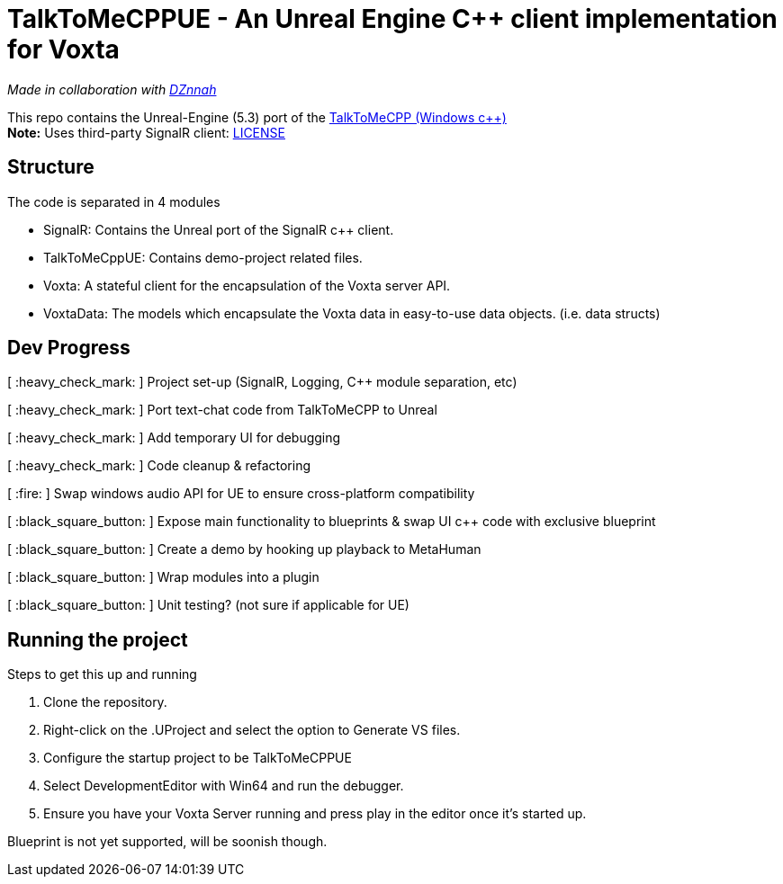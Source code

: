 = TalkToMeCPPUE - An Unreal Engine C++ client implementation for Voxta

_Made in collaboration with https://twitter.com/DZnnah[DZnnah]_

This repo contains the Unreal-Engine (5.3) port of the https://github.com/grrimgrriefer/TalkToMeCPP[TalkToMeCPP (Windows c++)] +
*Note:* Uses third-party SignalR client: link:Source/SignalR/License.txt[LICENSE]

== Structure

.The code is separated in 4 modules
* SignalR: Contains the Unreal port of the SignalR c++ client.
* TalkToMeCppUE: Contains demo-project related files.
* Voxta: A stateful client for the encapsulation of the Voxta server API.
* VoxtaData: The models which encapsulate the Voxta data in easy-to-use data objects. (i.e. data structs)

== Dev Progress

[ :heavy_check_mark: ]   Project set-up (SignalR, Logging, C++ module separation, etc)

[ :heavy_check_mark: ]   Port text-chat code from TalkToMeCPP to Unreal

[ :heavy_check_mark: ]   Add temporary UI for debugging

[ :heavy_check_mark: ]   Code cleanup & refactoring

[ :fire: ]   Swap windows audio API for UE to ensure cross-platform compatibility

[ :black_square_button: ]   Expose main functionality to blueprints & swap UI c++ code with exclusive blueprint

[ :black_square_button: ]   Create a demo by hooking up playback to MetaHuman

[ :black_square_button: ]   Wrap modules into a plugin

[ :black_square_button: ]   Unit testing? (not sure if applicable for UE)

== Running the project

.Steps to get this up and running
. Clone the repository.
. Right-click on the .UProject and select the option to Generate VS files.
. Configure the startup project to be TalkToMeCPPUE
. Select DevelopmentEditor with Win64 and run the debugger.
. Ensure you have your Voxta Server running and press play in the editor once it's started up.

Blueprint is not yet supported, will be soonish though.